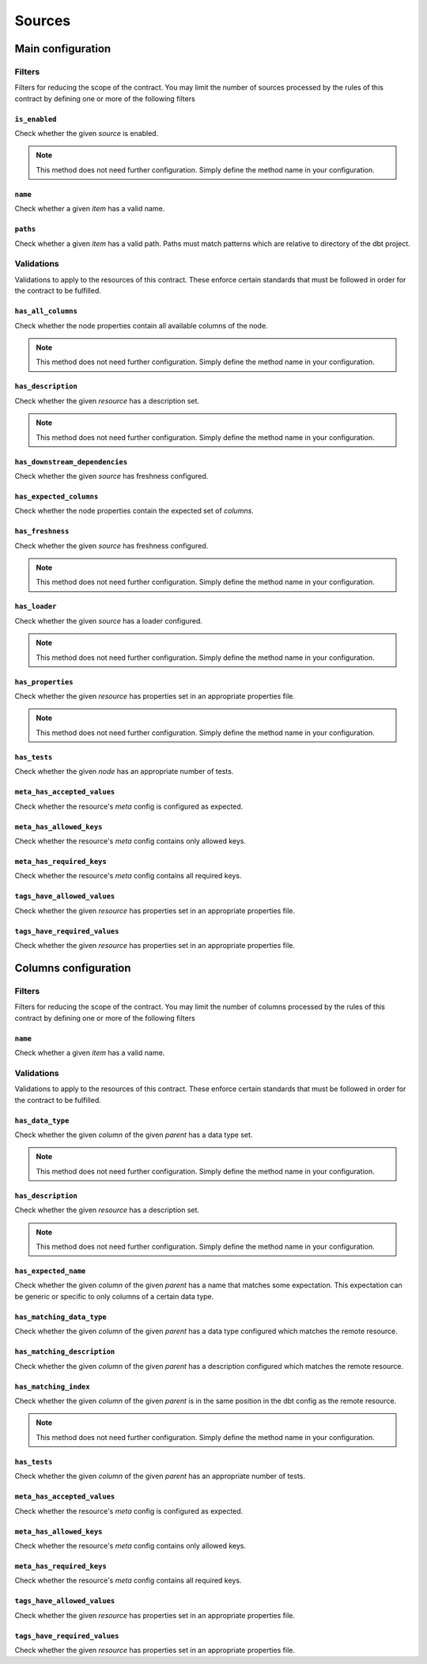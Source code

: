 =======
Sources
=======

Main configuration
==================

Filters
-------

Filters for reducing the scope of the contract.
You may limit the number of sources processed by the rules of this contract by defining one or more of the following filters

``is_enabled``
^^^^^^^^^^^^^^

Check whether the given `source` is enabled.

.. note::
   This method does not need further configuration.    Simply define the method name in your configuration.

``name``
^^^^^^^^

Check whether a given `item` has a valid name.

.. dropdown:: Arguments
   :animate: fade-in
   :color: primary
   
   **patterns** - Patterns to match against for paths to include
      
      You may define the patterns as a list of values i.e.
      
      .. code-block:: yaml
      
         name:
           - <str>
           - <str>
           - ...


``paths``
^^^^^^^^^

Check whether a given `item` has a valid path.
Paths must match patterns which are relative to directory of the dbt project.

.. dropdown:: Arguments
   :animate: fade-in
   :color: primary
   
   **patterns** - Patterns to match against for paths to include
      
      You may define the patterns as a list of values i.e.
      
      .. code-block:: yaml
      
         paths:
           - <str>
           - <str>
           - ...


Validations
-----------

Validations to apply to the resources of this contract.
These enforce certain standards that must be followed in order for the contract to be fulfilled.

``has_all_columns``
^^^^^^^^^^^^^^^^^^^

Check whether the node properties contain all available columns of the node.

.. note::
   This method does not need further configuration.    Simply define the method name in your configuration.

``has_description``
^^^^^^^^^^^^^^^^^^^

Check whether the given `resource` has a description set.

.. note::
   This method does not need further configuration.    Simply define the method name in your configuration.

``has_downstream_dependencies``
^^^^^^^^^^^^^^^^^^^^^^^^^^^^^^^

Check whether the given `source` has freshness configured.

.. dropdown:: Arguments
   :animate: fade-in
   :color: primary
   
   You may define the following keyword arguments: 
     - `min_count` (``int``) - The minimum number of downstream dependencies allowed
     - `max_count` (``int``) - The maximum number of downstream dependencies allowed. When None, no upper limit


``has_expected_columns``
^^^^^^^^^^^^^^^^^^^^^^^^

Check whether the node properties contain the expected set of `columns`.

.. dropdown:: Arguments
   :animate: fade-in
   :color: primary
   
   **columns** - The names of the columns that should exist in the node
      
      You may define the columns as a list of values i.e.
      
      .. code-block:: yaml
      
         has_expected_columns:
           - <str>
           - <str>
           - ...

   **column_data_types** - The column names and associated data types that should exist
      
      You may define the column data types as a map of values i.e.
      
      .. code-block:: yaml
      
         has_expected_columns: 
           <column_name>: <str>
           <column_name>: <str>
           ...


``has_freshness``
^^^^^^^^^^^^^^^^^

Check whether the given `source` has freshness configured.

.. note::
   This method does not need further configuration.    Simply define the method name in your configuration.

``has_loader``
^^^^^^^^^^^^^^

Check whether the given `source` has a loader configured.

.. note::
   This method does not need further configuration.    Simply define the method name in your configuration.

``has_properties``
^^^^^^^^^^^^^^^^^^

Check whether the given `resource` has properties set in an appropriate properties file.

.. note::
   This method does not need further configuration.    Simply define the method name in your configuration.

``has_tests``
^^^^^^^^^^^^^

Check whether the given `node` has an appropriate number of tests.

.. dropdown:: Arguments
   :animate: fade-in
   :color: primary
   
   You may define the following keyword arguments: 
     - `min_count` (``int``) - The minimum number of tests allowed
     - `max_count` (``int``) - The maximum number of tests allowed


``meta_has_accepted_values``
^^^^^^^^^^^^^^^^^^^^^^^^^^^^

Check whether the resource's `meta` config is configured as expected.

.. dropdown:: Arguments
   :animate: fade-in
   :color: primary
   
   **accepted_values** - A map of keys to accepted values of those keys
      
      You may define the accepted values as a map of values i.e.
      
      .. code-block:: yaml
      
         meta_has_accepted_values: 
           <key>: [<Any>, ...] OR <Any>
           <key>: [<Any>, ...] OR <Any>
           ...


``meta_has_allowed_keys``
^^^^^^^^^^^^^^^^^^^^^^^^^

Check whether the resource's `meta` config contains only allowed keys.

.. dropdown:: Arguments
   :animate: fade-in
   :color: primary
   
   **keys** - The keys that may be defined
      
      You may define the keys as a list of values i.e.
      
      .. code-block:: yaml
      
         meta_has_allowed_keys:
           - <str>
           - <str>
           - ...


``meta_has_required_keys``
^^^^^^^^^^^^^^^^^^^^^^^^^^

Check whether the resource's `meta` config contains all required keys.

.. dropdown:: Arguments
   :animate: fade-in
   :color: primary
   
   **keys** - The keys that must be defined
      
      You may define the keys as a list of values i.e.
      
      .. code-block:: yaml
      
         meta_has_required_keys:
           - <str>
           - <str>
           - ...


``tags_have_allowed_values``
^^^^^^^^^^^^^^^^^^^^^^^^^^^^

Check whether the given `resource` has properties set in an appropriate properties file.

.. dropdown:: Arguments
   :animate: fade-in
   :color: primary
   
   **tags** - The tags that may be defined
      
      You may define the tags as a list of values i.e.
      
      .. code-block:: yaml
      
         tags_have_allowed_values:
           - <str>
           - <str>
           - ...


``tags_have_required_values``
^^^^^^^^^^^^^^^^^^^^^^^^^^^^^

Check whether the given `resource` has properties set in an appropriate properties file.

.. dropdown:: Arguments
   :animate: fade-in
   :color: primary
   
   **tags** - The tags that must be defined
      
      You may define the tags as a list of values i.e.
      
      .. code-block:: yaml
      
         tags_have_required_values:
           - <str>
           - <str>
           - ...


Columns configuration
=====================

Filters
-------

Filters for reducing the scope of the contract.
You may limit the number of columns processed by the rules of this contract by defining one or more of the following filters

``name``
^^^^^^^^

Check whether a given `item` has a valid name.

.. dropdown:: Arguments
   :animate: fade-in
   :color: primary
   
   **patterns** - Patterns to match against for paths to include
      
      You may define the patterns as a list of values i.e.
      
      .. code-block:: yaml
      
         name:
           - <str>
           - <str>
           - ...


Validations
-----------

Validations to apply to the resources of this contract.
These enforce certain standards that must be followed in order for the contract to be fulfilled.

``has_data_type``
^^^^^^^^^^^^^^^^^

Check whether the given `column` of the given `parent` has a data type set.

.. note::
   This method does not need further configuration.    Simply define the method name in your configuration.

``has_description``
^^^^^^^^^^^^^^^^^^^

Check whether the given `resource` has a description set.

.. note::
   This method does not need further configuration.    Simply define the method name in your configuration.

``has_expected_name``
^^^^^^^^^^^^^^^^^^^^^

Check whether the given `column` of the given `parent` has a name that matches some expectation.
This expectation can be generic or specific to only columns of a certain data type.

.. dropdown:: Arguments
   :animate: fade-in
   :color: primary
   
   **patterns** - A map of data types to regex patterns for which to validate names of columns which have the matching data type
      To define a generic contract which can apply to all unmatched data types, specify the data type key as an empty key. e.g. {"BOOLEAN": "(is|has|do)_.*", "TIMESTAMP": ".*_at", "": "name_.*", ...}
      
      You may define the patterns as a map of values i.e.
      
      .. code-block:: yaml
      
         has_expected_name: 
           <data_type>: [<str>, ...] OR <str>
           <data_type>: [<str>, ...] OR <str>
           ...

   You may define the following keyword arguments: 
     - `exact` (``bool``) - When True, type must match exactly to the map of keys given in the patterns map. Otherwise, match roughly on keys that start with the same value as the column's data type ignoring any whitespaces


``has_matching_data_type``
^^^^^^^^^^^^^^^^^^^^^^^^^^

Check whether the given `column` of the given `parent`
has a data type configured which matches the remote resource.

.. dropdown:: Arguments
   :animate: fade-in
   :color: primary
   
   You may define the following keyword arguments: 
     - `exact` (``bool``) - When True, type must match exactly including cases


``has_matching_description``
^^^^^^^^^^^^^^^^^^^^^^^^^^^^

Check whether the given `column` of the given `parent`
has a description configured which matches the remote resource.

.. dropdown:: Arguments
   :animate: fade-in
   :color: primary
   
   You may define the following keyword arguments: 
     - `case_sensitive` (``bool``) - When True, cases must match. When False, apply case-insensitive match


``has_matching_index``
^^^^^^^^^^^^^^^^^^^^^^

Check whether the given `column` of the given `parent`
is in the same position in the dbt config as the remote resource.

.. note::
   This method does not need further configuration.    Simply define the method name in your configuration.

``has_tests``
^^^^^^^^^^^^^

Check whether the given `column` of the given `parent` has an appropriate number of tests.

.. dropdown:: Arguments
   :animate: fade-in
   :color: primary
   
   You may define the following keyword arguments: 
     - `min_count` (``int``) - The minimum number of tests allowed
     - `max_count` (``int``) - The maximum number of tests allowed


``meta_has_accepted_values``
^^^^^^^^^^^^^^^^^^^^^^^^^^^^

Check whether the resource's `meta` config is configured as expected.

.. dropdown:: Arguments
   :animate: fade-in
   :color: primary
   
   **accepted_values** - A map of keys to accepted values of those keys
      
      You may define the accepted values as a map of values i.e.
      
      .. code-block:: yaml
      
         meta_has_accepted_values: 
           <key>: [<Any>, ...] OR <Any>
           <key>: [<Any>, ...] OR <Any>
           ...


``meta_has_allowed_keys``
^^^^^^^^^^^^^^^^^^^^^^^^^

Check whether the resource's `meta` config contains only allowed keys.

.. dropdown:: Arguments
   :animate: fade-in
   :color: primary
   
   **keys** - The keys that may be defined
      
      You may define the keys as a list of values i.e.
      
      .. code-block:: yaml
      
         meta_has_allowed_keys:
           - <str>
           - <str>
           - ...


``meta_has_required_keys``
^^^^^^^^^^^^^^^^^^^^^^^^^^

Check whether the resource's `meta` config contains all required keys.

.. dropdown:: Arguments
   :animate: fade-in
   :color: primary
   
   **keys** - The keys that must be defined
      
      You may define the keys as a list of values i.e.
      
      .. code-block:: yaml
      
         meta_has_required_keys:
           - <str>
           - <str>
           - ...


``tags_have_allowed_values``
^^^^^^^^^^^^^^^^^^^^^^^^^^^^

Check whether the given `resource` has properties set in an appropriate properties file.

.. dropdown:: Arguments
   :animate: fade-in
   :color: primary
   
   **tags** - The tags that may be defined
      
      You may define the tags as a list of values i.e.
      
      .. code-block:: yaml
      
         tags_have_allowed_values:
           - <str>
           - <str>
           - ...


``tags_have_required_values``
^^^^^^^^^^^^^^^^^^^^^^^^^^^^^

Check whether the given `resource` has properties set in an appropriate properties file.

.. dropdown:: Arguments
   :animate: fade-in
   :color: primary
   
   **tags** - The tags that must be defined
      
      You may define the tags as a list of values i.e.
      
      .. code-block:: yaml
      
         tags_have_required_values:
           - <str>
           - <str>
           - ...

